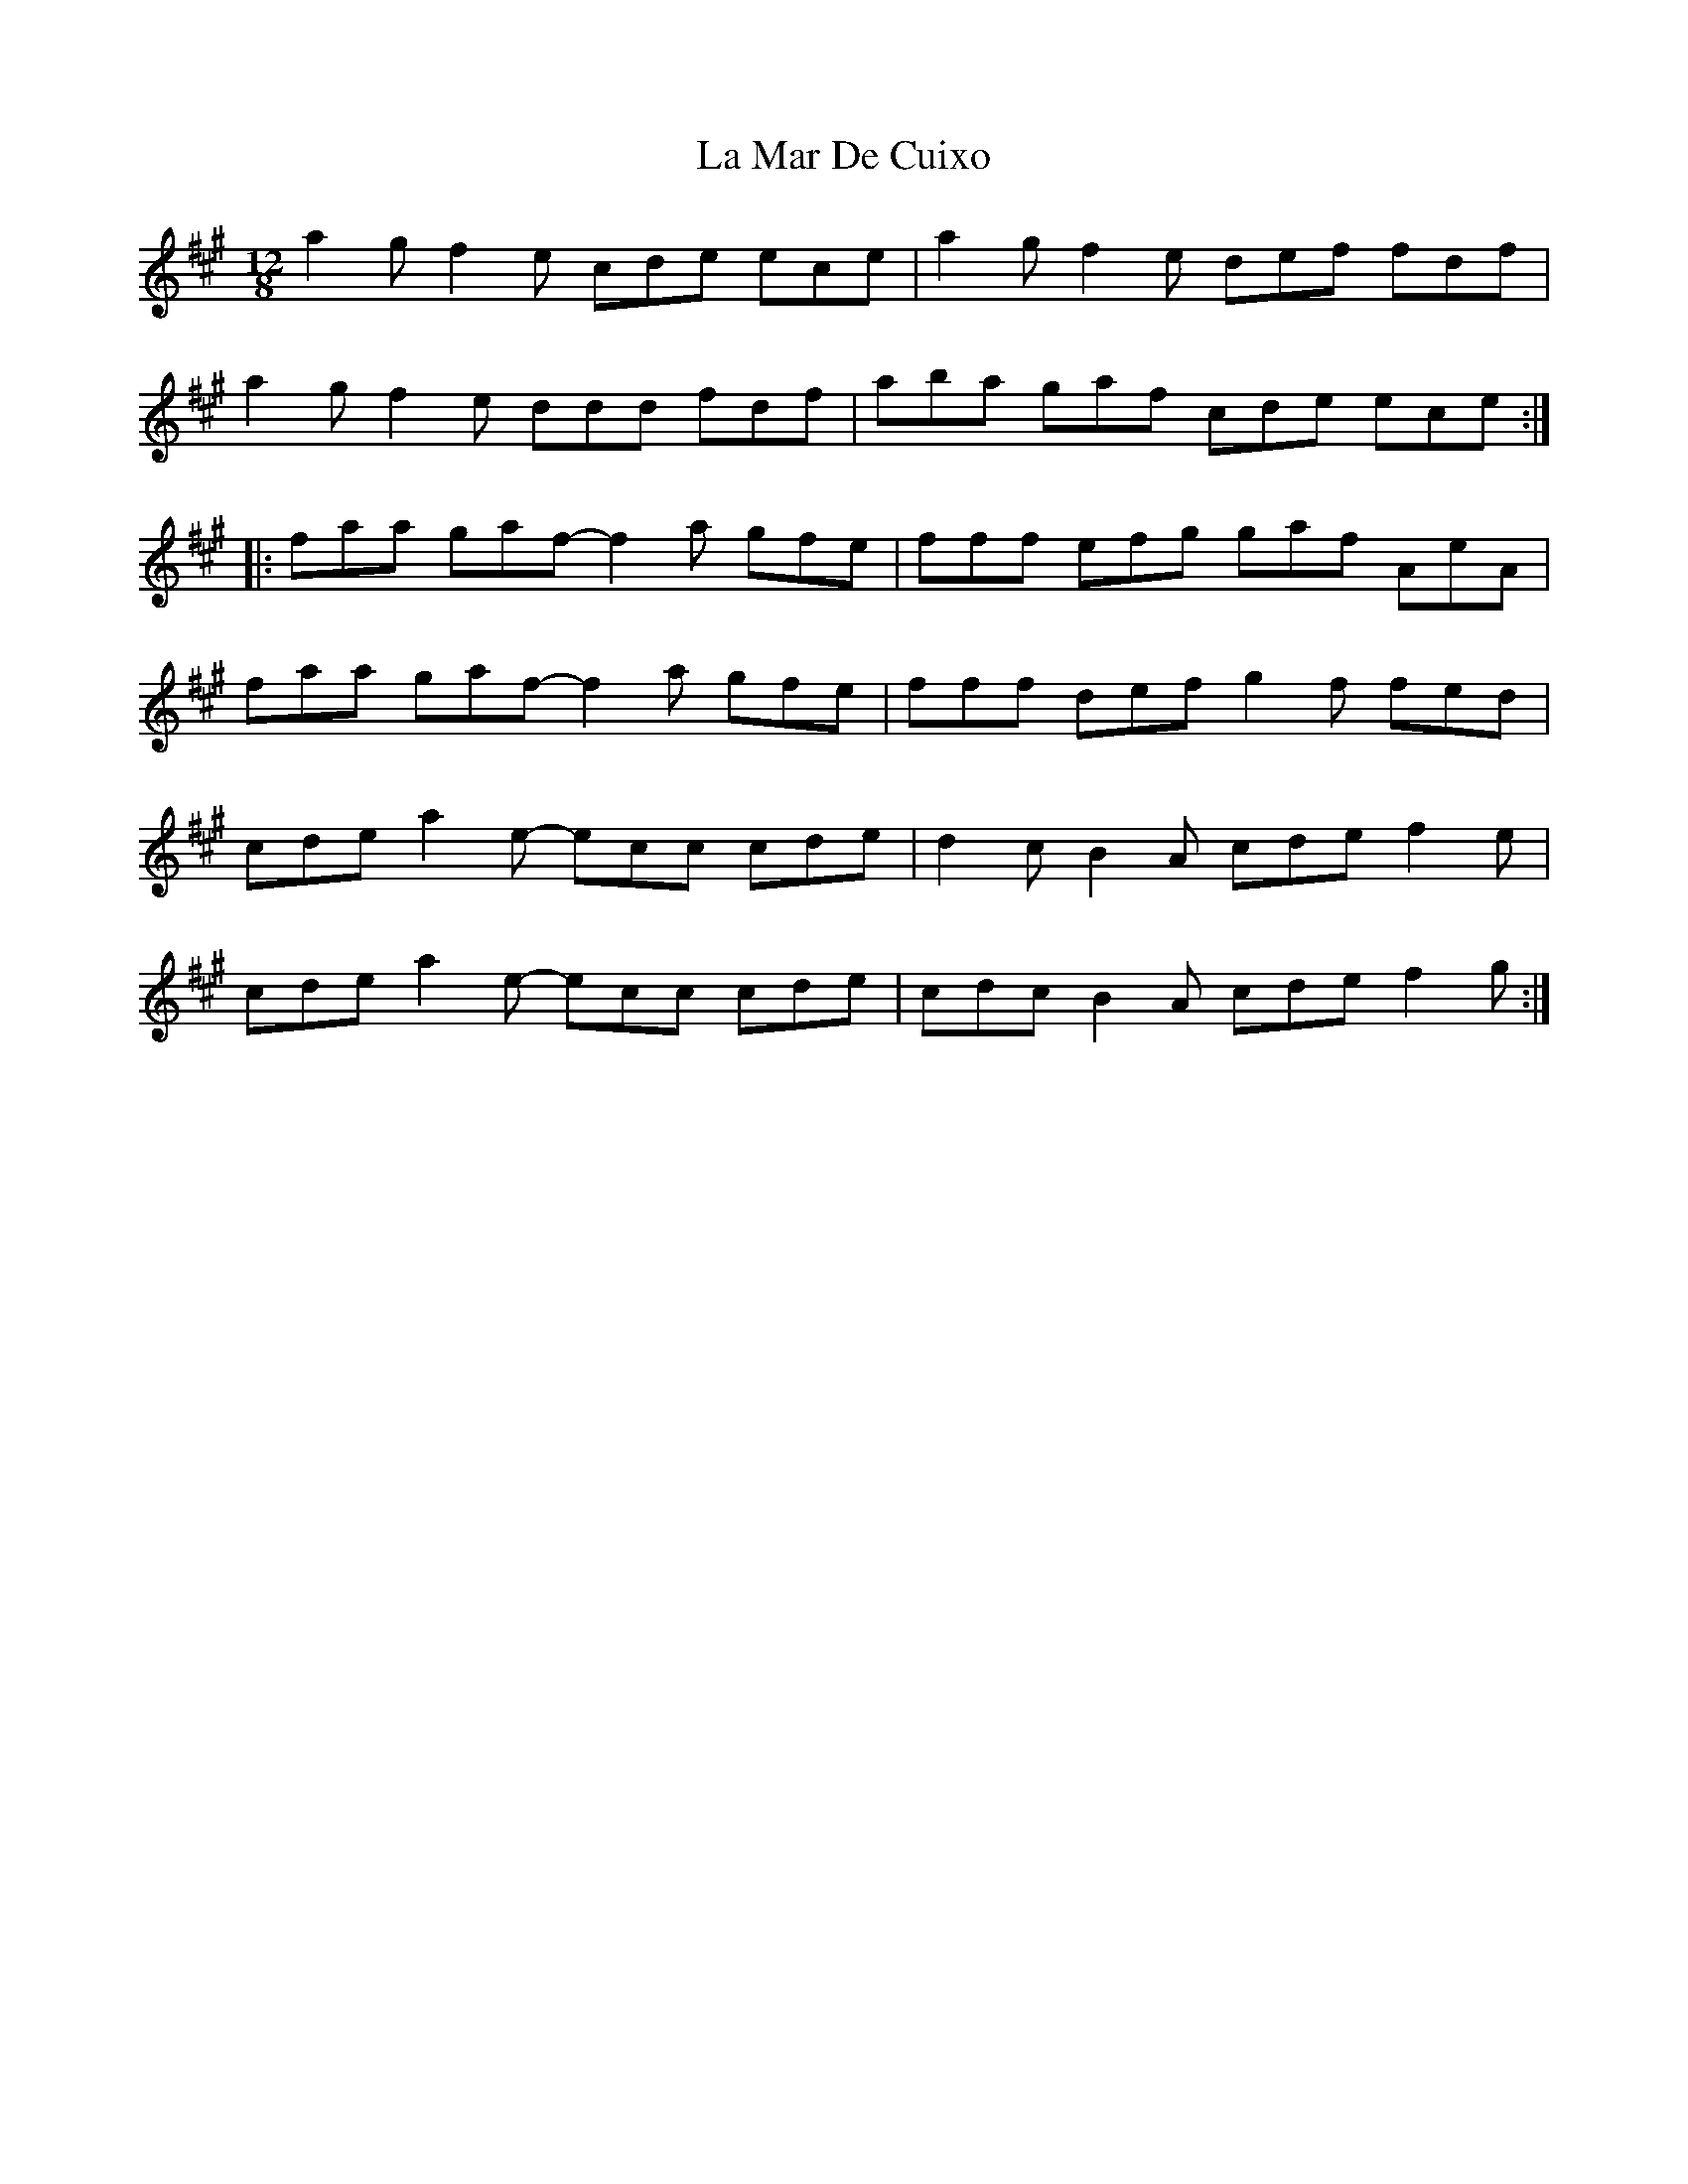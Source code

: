 X: 22264
T: La Mar De Cuixo
R: slide
M: 12/8
K: Amajor
a2 g f2 e cde ece|a2 g f2 e def fdf|
a2 g f2 e ddd fdf|aba gaf cde ece:|
|:faa gaf- f2 a gfe|fff efg gaf AeA|
faa gaf- f2 a gfe|fff def g2 f fed|
cde a2 e- ecc cde|d2c B2 A cde f2 e|
cde a2 e- ecc cde|cdc B2 A cde f2 g:|

